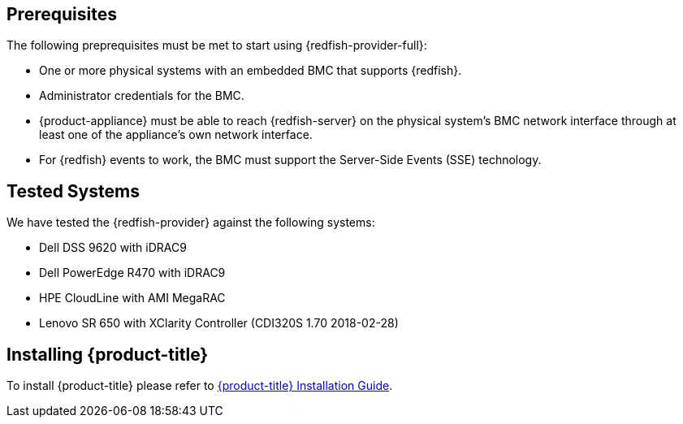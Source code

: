== Prerequisites

The following preprequisites must be met to start using {redfish-provider-full}:

* One or more physical systems with an embedded BMC that supports {redfish}.
* Administrator credentials for the BMC.
* {product-appliance} must be able to reach {redfish-server} on the physical
  system's BMC network interface through at least one of the appliance's own
  network interface.
* For {redfish} events to work, the BMC must support the Server-Side Events
  (SSE) technology.

== Tested Systems

We have tested the {redfish-provider} against the following systems:

* Dell DSS 9620 with iDRAC9
* Dell PowerEdge R470 with iDRAC9
* HPE CloudLine with AMI MegaRAC
* Lenovo SR 650 with XClarity Controller (CDI320S 1.70 2018-02-28)

== Installing {product-title}
To install {product-title} please refer to
link:https://access.redhat.com/documentation/en/red-hat-cloudforms/[{product-title} Installation Guide].